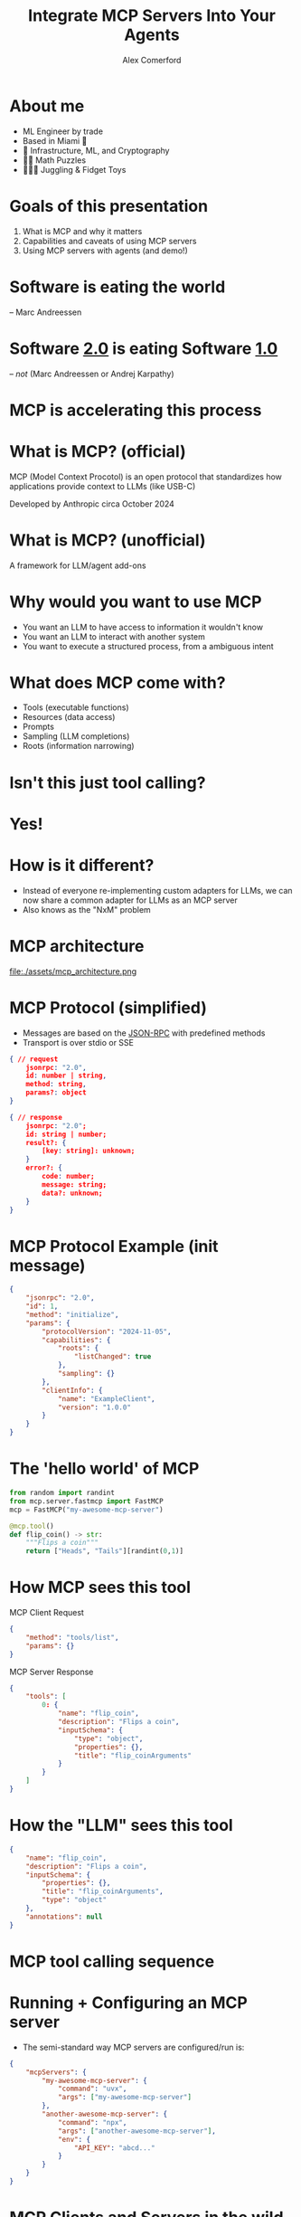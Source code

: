 :REVEAL_PROPERTIES:
#+REVEAL_ROOT: https://cdn.jsdelivr.net/npm/reveal.js
#+REVEAL_REVEAL_JS_VERSION: 4
#+REVEAL_TRANS: slide
#+REVEAL_THEME: moon
#+REVEAL_PLUGINS: (highlight markdown)
#+REVEAL_INIT_OPTIONS: slideNumber:false
#+OPTIONS: toc:nil timestamp:nil num:nil
:END:

#+MACRO: color @@html:<font color="$1">$2</font>@@
#+MACRO: imglink @@html:<img src="$1">@@

#+Title: Integrate MCP Servers Into Your Agents
#+Author: Alex Comerford

#+BEGIN_SRC emacs-lisp :exports none
(require 'ox-reveal)
(setq org-src-preserve-indentation nil)
(setq org-toggle-with-inline-images t)
(setq org-edit-src-content-indentation 0)
(setq org-startup-with-inline-images t)
(setq org-export-with-email t)
(setq org-reveal-root "http://cdn.jsdelivr.net/npm/reveal.js")

(defun* export-on-save (&key (enable nil))
  (interactive)
  (if (and (not enable) (memq 'org-reveal-export-to-html after-save-hook))
      (progn
        (remove-hook 'after-save-hook 'org-reveal-export-to-html t)
        (message "Disabled export on save"))
    (add-hook 'after-save-hook 'org-reveal-export-to-html nil t)
    (message "Enabled export on save")))
(export-on-save)
#+END_SRC

#+RESULTS:
: Enabled export on save

* About me

  - ML Engineer by trade
  - Based in Miami 🌴
  - 💙 Infrastructure, ML, and Cryptography
  - 💙💙 Math Puzzles
  - 💙💙💙 Juggling & Fidget Toys

* Goals of this presentation

  1. What is MCP and why it matters
  2. Capabilities and caveats of using MCP servers
  3. Using MCP servers with agents (and demo!)

* Software is eating the world

  -- Marc Andreessen

* Software _2.0_ is eating Software _1.0_

  -- /not/ (Marc Andreessen or Andrej Karpathy)

* MCP is accelerating this process
* What is MCP? (official)

  MCP (Model Context Procotol) is an open protocol that standardizes how applications provide context to
  LLMs (like USB-C)

  Developed by Anthropic circa October 2024

* What is MCP? (unofficial)

  A framework for LLM/agent add-ons

* Why would you want to use MCP

  - You want an LLM to have access to information it wouldn't know
  - You want an LLM to interact with another system
  - You want to execute a structured process, from a ambiguous intent

* What does MCP come with?

  - Tools (executable functions)
  - Resources (data access)
  - Prompts
  - Sampling (LLM completions)
  - Roots (information narrowing)

* Isn't this just tool calling?

  [[file:assets/openai_api_tools.png]]

* Yes!
* How is it different?

  - Instead of everyone re-implementing custom adapters for LLMs, we can now
    share a common adapter for LLMs as an MCP server
  - Also knows as the "NxM" problem

* MCP architecture

	file:./assets/mcp_architecture.png

* MCP Protocol (simplified)

  - Messages are based on the [[https://www.jsonrpc.org/specification][JSON-RPC]] with predefined methods
  - Transport is over stdio or SSE

  #+begin_src json
  { // request
      jsonrpc: "2.0",
      id: number | string,
      method: string,
      params?: object
  }
  #+end_src

  #+begin_src json
  { // response
      jsonrpc: "2.0";
      id: string | number;
      result?: {
          [key: string]: unknown;
      }
      error?: {
          code: number;
          message: string;
          data?: unknown;
      }
  }
  #+end_src

* MCP Protocol Example (init message)

  #+begin_src json
  {
      "jsonrpc": "2.0",
      "id": 1,
      "method": "initialize",
      "params": {
          "protocolVersion": "2024-11-05",
          "capabilities": {
              "roots": {
                  "listChanged": true
              },
              "sampling": {}
          },
          "clientInfo": {
              "name": "ExampleClient",
              "version": "1.0.0"
          }
      }
  }
  #+end_src

* The 'hello world' of MCP

  #+begin_src python
  from random import randint
  from mcp.server.fastmcp import FastMCP
  mcp = FastMCP("my-awesome-mcp-server")

  @mcp.tool()
  def flip_coin() -> str:
      """Flips a coin"""
      return ["Heads", "Tails"][randint(0,1)]
  #+end_src

* How MCP sees this tool

  MCP Client Request

  #+begin_src json
  {
      "method": "tools/list",
      "params": {}
  }
  #+end_src

  MCP Server Response
  #+begin_src json
  {
      "tools": [
          0: {
              "name": "flip_coin",
              "description": "Flips a coin",
              "inputSchema": {
                  "type": "object",
                  "properties": {},
                  "title": "flip_coinArguments"
              }
          }
      ]
  }
  #+end_src

* How the "LLM" sees this tool

  #+begin_src json
  {
      "name": "flip_coin",
      "description": "Flips a coin",
      "inputSchema": {
          "properties": {},
          "title": "flip_coinArguments",
          "type": "object"
      },
      "annotations": null
  }
  #+end_src

* MCP tool calling sequence

  [[file:assets/mcp_tool_list_sequence.png]]

* Running + Configuring an MCP server

  - The semi-standard way MCP servers are configured/run is:

  #+begin_src json
  {
      "mcpServers": {
          "my-awesome-mcp-server": {
              "command": "uvx",
              "args": ["my-awesome-mcp-server"]
          },
          "another-awesome-mcp-server": {
              "command": "npx",
              "args": ["another-awesome-mcp-server"],
              "env": {
                  "API_KEY": "abcd..."
              }
          }
      }
  }
  #+end_src

* MCP Clients and Servers in the wild

  1. There are *many* clients and servers (choose wisely)
     - 10s of mature clients
     - 1000s of servers
  2. Most MCP clients don't implement the full MCP specification
  3. Most MCP servers wrap existing APIs
  4. Not all MCP servers are safe!

* Security

  source: https://github.com/ukend0464/pacman/issues/1

  [[file:assets/github_mcp_exploit.png]]

* Further reading on MCP security

  - [[https://elenacross7.medium.com/%EF%B8%8F-the-s-in-mcp-stands-for-security-91407b33ed6b][The "S" in MCP stands for security]]
  - [[https://invariantlabs.ai/blog/whatsapp-mcp-exploited][Exfiltrating your message history via MCP]]
  - [[https://equixly.com/blog/2025/03/29/mcp-server-new-security-nightmare/][MCP Servers: The New Security Nightmare]]

* How to use MCP servers in your agent

* Demo!

* Thank you!
* I'm on the internet! 🌐

  #+NAME: surround
  #+begin_export html
  <div style="text-align: left;width: 60%;margin: auto auto">
  <p><span style="float:left">🐙 Github:</span> <span style="float:right"><code>@cmrfrd</code></span></p>
  <br />
  <p><span style="float:left">𝕏:</span> <span style="float:right"><code>@thecmrfrd</code></span></p>
  <br />
  <p><span style="float:left">📬 Email:</span> <span style="float:right"><code>alex@taoa.io</code></span></p>
  <br />
  <p><span style="float:left">📑 Blog:</span> <span style="float:right"><code>taoa.io</code></span></p>
  <br />
  </div>
  #+end_export
